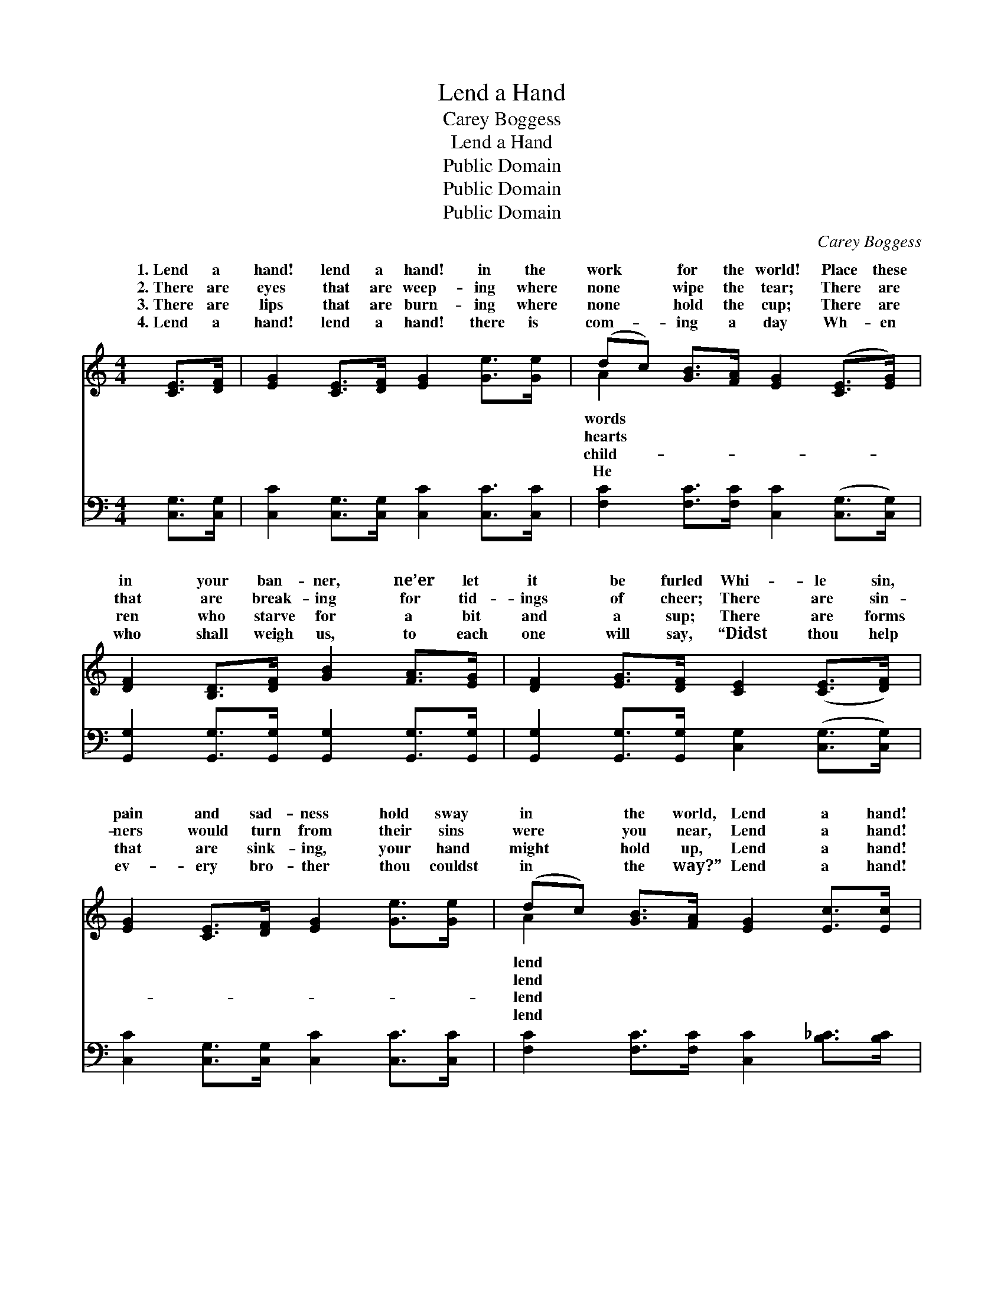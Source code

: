 X:1
T:Lend a Hand
T:Carey Boggess
T:Lend a Hand
T:Public Domain
T:Public Domain
T:Public Domain
C:Carey Boggess
Z:Public Domain
%%score ( 1 2 ) ( 3 4 )
L:1/8
M:4/4
K:C
V:1 treble 
V:2 treble 
V:3 bass 
V:4 bass 
V:1
 [CE]>[DF] | [EG]2 [CE]>[DF] [EG]2 [Ge]>[Ge] | (dc) [GB]>[FA] [EG]2 ([CE]>[EG]) | %3
w: 1.~Lend a|hand! lend a hand! in the|work * for the world! Place these|
w: 2.~There are|eyes that are weep- ing where|none * wipe the tear; There are|
w: 3.~There are|lips that are burn- ing where|none * hold the cup; There are|
w: 4.~Lend a|hand! lend a hand! there is|com- * ing a day Wh- en|
 [DF]2 [B,D]>[DF] [GB]2 [FA]>[EG] | [DF]2 [EG]>[DF] [CE]2 ([CE]>[DF]) | %5
w: in your ban- ner, ne’er let|it be furled Whi- le sin,|
w: that are break- ing for tid-|ings of cheer; There are sin-|
w: ren who starve for a bit|and a sup; There are forms|
w: who shall weigh us, to each|one will say, “Didst thou help|
 [EG]2 [CE]>[DF] [EG]2 [Ge]>[Ge] | (dc) [GB]>[FA] [EG]2 [Ec]>[Ec] | %7
w: pain and sad- ness hold sway|in * the world, Lend a hand!|
w: ners would turn from their sins|were * you near, Lend a hand!|
w: that are sink- ing, your hand|might * hold up, Lend a hand!|
w: ev- ery bro- ther thou couldst|in * the way?” Lend a hand!|
 [Fc]2 [Ec]>[Ec] [Fc]2 [^DB]>[DA] | [EG]2 [FA]>[FB] [Ec]2 ||"^Refrain" G>G | %10
w: a hand! in the work for|the world! * *||
w: a hand! in the work for|the world! Lend a|hand! Lend|
w: a hand! in the work for|the world! * *||
w: a hand! in the work for|the world! * *||
 (z2 E>E E2) [EG]>[EA] | F2 F>F F2 [FG]>[FA] | [FB]2 [DB]>[Ec] [Fd]2 [Ge]>[Fd] | (E2 E>F E2) c>d | %14
w: ||||
w: * * * a hand!|* * * * a hand|the work for the world! Lend|a * * * hand! Lend|
w: ||||
w: ||||
 (z2 E>E F2) c>d | z2 E>E F2 [^DB]>[DA] | [EG]2 [DB]>[Ec] [Fd]2 [FA]>[FB] | [Ec]6 |] %18
w: ||||
w: * * * hand! Lend|* * * hand in|* work for the world! *||
w: ||||
w: ||||
V:2
 x2 | x8 | A2 x6 | x8 | x8 | x8 | A2 x6 | x8 | x6 || x2 | c6 x2 | B6 x2 | x8 | c6 x2 | c6 x2 | %15
w: ||words||||lend|||||||||
w: ||hearts||||lend||||Lend|in||a|a|
w: ||child-||||lend|||||||||
w: ||He||||lend|||||||||
 c6 x2 | x8 | x6 |] %18
w: |||
w: the|||
w: |||
w: |||
V:3
 [C,G,]>[C,G,] | [C,C]2 [C,G,]>[C,G,] [C,C]2 [C,C]>[C,C] | %2
w: ~ ~|~ ~ ~ ~ ~ ~|
 [F,C]2 [F,C]>[F,C] [C,C]2 ([C,G,]>[C,G,]) | [G,,G,]2 [G,,G,]>[G,,G,] [G,,G,]2 [G,,G,]>[G,,G,] | %4
w: ~ ~ ~ ~ ~ *|~ ~ ~ ~ ~ ~|
 [G,,G,]2 [G,,G,]>[G,,G,] [C,G,]2 ([C,G,]>[C,G,]) | [C,C]2 [C,G,]>[C,G,] [C,C]2 [C,C]>[C,C] | %6
w: ~ ~ ~ ~ ~ *|~ ~ ~ ~ ~ ~|
 [F,C]2 [F,C]>[F,C] [C,C]2 [B,_C]>[B,C] | [A,C]2 [G,_B,]>[G,B,] [F,A,]2 [^F,C]>[F,C] | %8
w: ~ ~ ~ ~ ~ ~|~ ~ ~ ~ ~ ~|
 [G,C]2 [G,B,]>[G,D] [C,C]2 || G,2 | C,2 [C,G,]>[C,G,] [C,G,]2 [C,C]>[C,C] | %11
w: ~ ~ ~ ~|~|~ Lend a hand in the|
 [G,D]2 [G,D]>[G,D] [G,D]2 [G,B,]>[G,C] | [G,D]2 [G,D]>[G,C] [G,B,]2 [G,B,]>[G,B,] | %13
w: work for the world! ~ ~|~ ~ ~ ~ ~ ~|
 [C,C]2 [C,G,]>[C,A,] [C,G,]2 C,2 | C,2 [_B,C]>[B,C] [A,C]2 [A,C]2 | %15
w: ~ Lend a hand! ~|~ Lend a hand! ~|
 [A,C]2 [G,_B,]>[G,B,] [F,A,]2 [^F,C]>[F,C] | [G,C]2 G,>G, [G,,B,]2 [G,,B,]>[G,,C] | [C,G,]6 |] %18
w: ~ Lend a hand! * *|||
V:4
 x2 | x8 | x8 | x8 | x8 | x8 | x8 | x8 | x6 || x2 | x8 | x8 | x8 | x8 | x8 | x8 | x2 G,>G, x4 | %17
 x6 |] %18

